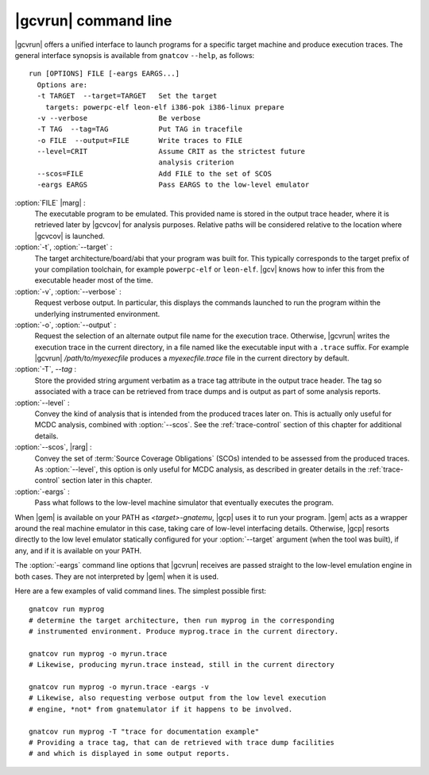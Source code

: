 .. index::
   single: gnatcov run command line

.. _gnatcov_run-commandline:

**********************
|gcvrun| command line
**********************

|gcvrun| offers a unified interface to launch programs for a specific target
machine and produce execution traces. The general interface synopsis is
available from ``gnatcov`` ``--help``, as follows::

   run [OPTIONS] FILE [-eargs EARGS...]
     Options are:
     -t TARGET  --target=TARGET   Set the target
       targets: powerpc-elf leon-elf i386-pok i386-linux prepare
     -v --verbose                 Be verbose
     -T TAG  --tag=TAG            Put TAG in tracefile
     -o FILE  --output=FILE       Write traces to FILE
     --level=CRIT                 Assume CRIT as the strictest future
                                  analysis criterion
     --scos=FILE                  Add FILE to the set of SCOS
     -eargs EARGS                 Pass EARGS to the low-level emulator
  
:option:`FILE` |marg| :
  The executable program to be emulated. This provided name is stored in
  the output trace header, where it is retrieved later by |gcvcov| for
  analysis purposes. Relative paths will be considered relative to the
  location where |gcvcov| is launched.

:option:`-t`, :option:`--target` :
  The target architecture/board/abi that your program was built for. This
  typically corresponds to the target prefix of your compilation toolchain,
  for example ``powerpc-elf`` or ``leon-elf``. |gcv| knows how to infer this
  from the executable header most of the time.

:option:`-v`, :option:`--verbose` :
  Request verbose output. In particular, this displays the commands launched
  to run the program within the underlying instrumented environment.

:option:`-o`, :option:`--output` :
  Request the selection of an alternate output file name for the execution
  trace. Otherwise, |gcvrun| writes the execution trace in the current
  directory, in a file named like the executable input with a ``.trace``
  suffix.  For example |gcvrun| `/path/to/myexecfile` produces a
  `myexecfile.trace` file in the current directory by default.

:option:`-T`, `--tag` :
  Store the provided string argument verbatim as a trace tag attribute in the
  output trace header.  The tag so associated with a trace can be retrieved
  from trace dumps and is output as part of some analysis reports.

:option:`--level` :
  Convey the kind of analysis that is intended from the produced traces later
  on. This is actually only useful for MCDC analysis, combined with
  :option:`--scos`.  See the :ref:`trace-control` section of this chapter for
  additional details.

:option:`--scos`, |rarg| :
  Convey the set of :term:`Source Coverage Obligations` (SCOs) intended to be
  assessed from the produced traces. As :option:`--level`, this option is only
  useful for MCDC analysis, as described in greater details in the
  :ref:`trace-control` section later in this chapter.

:option:`-eargs` :
  Pass what follows to the low-level machine simulator that eventually
  executes the program.

When |gem| is available on your PATH as `<target>-gnatemu`, |gcp| uses it to
run your program. |gem| acts as a wrapper around the real machine emulator in
this case, taking care of low-level interfacing details. Otherwise, |gcp|
resorts directly to the low level emulator statically configured for your
:option:`--target` argument (when the tool was built), if any, and if it is
available on your PATH.

The :option:`-eargs` command line options that |gcvrun| receives are
passed straight to the low-level emulation engine in both cases.
They are not interpreted by |gem| when it is used.

Here are a few examples of valid command lines. The simplest possible first::

  gnatcov run myprog
  # determine the target architecture, then run myprog in the corresponding
  # instrumented environment. Produce myprog.trace in the current directory.

  gnatcov run myprog -o myrun.trace
  # Likewise, producing myrun.trace instead, still in the current directory

  gnatcov run myprog -o myrun.trace -eargs -v
  # Likewise, also requesting verbose output from the low level execution
  # engine, *not* from gnatemulator if it happens to be involved.

  gnatcov run myprog -T "trace for documentation example"
  # Providing a trace tag, that can de retrieved with trace dump facilities
  # and which is displayed in some output reports.
